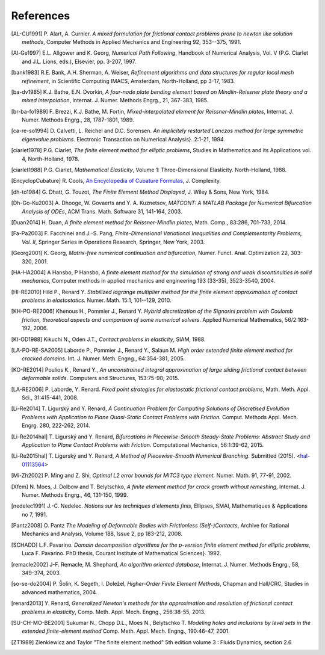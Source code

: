.. $Id$

.. _REFERENCES:

References
----------

.. [AL-CU1991] P. Alart, A. Curnier.
   *A mixed formulation for frictional contact problems prone to newton like solution methods*, Computer Methods in Applied Mechanics and Engineering 92, 353--375, 1991.

.. [Al-Ge1997] E.L. Allgower and K. Georg,
   *Numerical Path Following*, Handbook of Numerical Analysis, Vol. V (P.G. Ciarlet and J.L. Lions, eds.), Elsevier, pp. 3-207, 1997.

.. [bank1983] R.E. Bank, A.H. Sherman, A. Weiser,
   *Refinement algorithms and data structures for regular local mesh refinement*, in Scientific Computing IMACS, Amsterdam, North-Holland, pp 3-17, 1983.

.. [ba-dv1985] K.J. Bathe, E.N. Dvorkin,
   *A four-node plate bending element based on Mindlin-Reissner plate theory and a mixed interpolation*, Internat. J. Numer. Methods Engrg., 21, 367-383, 1985.

.. [br-ba-fo1989] F. Brezzi, K.J. Bathe, M. Fortin,
   *Mixed-interpolated element for Reissner-Mindlin plates*, Internat. J. Numer. Methods Engrg., 28, 1787-1801, 1989.


.. [ca-re-so1994] D. Calvetti, L. Reichel and D.C. Sorensen.
   *An implicitely restarted Lanczos method for large symmetric eigenvalue problems*. Electronic Transaction on Numerical Analysis}. 2:1-21, 1994.

.. [ciarlet1978] P.G. Ciarlet,
   *The finite element method for elliptic problems*, Studies in Mathematics and its Applications vol. 4, North-Holland, 1978.

.. [ciarlet1988] P.G. Ciarlet,
   *Mathematical Elasticity*, Volume 1: Three-Dimensional Elasticity. North-Holland, 1988.

.. [EncyclopCubature]
   R. Cools, `An Encyclopedia of Cubature Formulas
   <http://www.cs.kuleuven.ac.be/~ines/research/ecf/ecf.html>`_, J. Complexity.

.. [dh-to1984] G. Dhatt, G. Touzot,
   *The Finite Element Method Displayed*, J. Wiley & Sons, New York, 1984.

.. [Dh-Go-Ku2003] A. Dhooge, W. Govaerts and Y. A. Kuznetsov,
   *MATCONT: A MATLAB Package for Numerical Bifurcation Analysis of ODEs*,
   ACM Trans. Math. Software 31, 141-164, 2003.

.. [Duan2014] H. Duan,
   *A finite element method for Reissner-Mindlin plates*,
   Math. Comp., 83:286, 701-733, 2014.

.. [Fa-Pa2003] F. Facchinei and J.-S. Pang,
   *Finite-Dimensional Variational Inequalities and Complementarity Problems, Vol. II*,
   Springer Series in Operations Research, Springer, New York, 2003.

.. [Georg2001] K. Georg,
   *Matrix-free numerical continuation and bifurcation*, Numer. Funct. Anal. Optimization 22, 303-320, 2001.

.. [HA-HA2004] A Hansbo, P Hansbo,
   *A finite element method for the simulation of strong and weak discontinuities in solid mechanics*, Computer methods in applied mechanics and engineering 193 (33-35), 3523-3540, 2004.

.. [HI-RE2010] Hild P., Renard Y.
   *Stabilized lagrange multiplier method for the finite element approximation of contact problems in elastostatics.* Numer. Math. 15:1, 101--129, 2010.

.. [KH-PO-RE2006] Khenous H., Pommier J., Renard Y.
   *Hybrid discretization of the Signorini problem with Coulomb friction, theoretical aspects and comparison of some numerical solvers*. Applied Numerical Mathematics, 56/2:163-192, 2006.

.. [KI-OD1988] Kikuchi N., Oden J.T.,
   *Contact problems in elasticity*, SIAM, 1988.

.. [LA-PO-RE-SA2005] Laborde P., Pommier J., Renard Y., Salaun M.
   *High order extended finite element method for cracked domains*. Int. J. Numer. Meth. Engng., 64:354-381, 2005. 

.. [KO-RE2014] Poulios K., Renard Y.,
   *An unconstrained integral approximation of large sliding frictional contact between deformable solids*. Computers and Structures, 153:75-90, 2015.

.. [LA-RE2006] P. Laborde, Y. Renard.
   *Fixed point strategies for elastostatic frictional contact problems*, Math. Meth. Appl. Sci., 31:415-441, 2008. 

.. [Li-Re2014] T. |ligursky| and Y. Renard,
   *A Continuation Problem for Computing Solutions of Discretised Evolution Problems with Application to Plane Quasi-Static Contact Problems with Friction.* Comput. Methods Appl. Mech. Engrg. 280, 222-262, 2014. 

.. [Li-Re2014hal] T. |ligursky| and Y. Renard,
   *Bifurcations in Piecewise-Smooth Steady-State Problems: Abstract Study and Application to Plane Contact Problems with Friction.* Computational Mechanics, 56:1:39-62, 2015.

.. [Li-Re2015hal] T. |ligursky| and Y. Renard,
   *A Method of Piecewise-Smooth Numerical Branching.* Submitted (2015). <`hal-01113564 <https://hal.archives-ouvertes.fr/hal-01113564>`_>

.. [Mi-Zh2002] P. Ming and Z. Shi,
   *Optimal L2 error bounds for MITC3 type element.* Numer. Math. 91, 77-91, 2002.

.. [Xfem] N. Moes, J. Dolbow and T. Belytschko,
   *A finite element method for crack growth without remeshing*, Internat. J. Numer. Methods Engrg., 46, 131-150, 1999.

.. [nedelec1991] J.-C. Nedelec.
   *Notions sur les techniques d'elements finis*, Ellipses, SMAI, Mathematiques & Applications no 7, 1991.

.. [Pantz2008] O. Pantz
   *The Modeling of Deformable Bodies with Frictionless (Self-)Contacts*, Archive for Rational Mechanics and Analysis, Volume 188, Issue 2, pp 183-212, 2008.

.. [SCHADD] L.F. Pavarino.
   *Domain decomposition algorithms for the p-version finite element method for elliptic problems*, Luca F. Pavarino. PhD thesis, Courant Institute of Mathematical Sciences}. 1992.

.. [remacle2002] J-F. Remacle, M. Shephard,
   *An algorithm oriented database*,  Internat. J. Numer. Methods Engrg., 58, 349-374, 2003.

.. [so-se-do2004] P. |solin|, K. Segeth, I. |dolezel| ,
   *Higher-Order Finite Element Methods*, Chapman and Hall/CRC, Studies in advanced mathematics, 2004.

.. [renard2013] Y. Renard,
   *Generalized Newton's methods for the approximation and resolution of frictional contact problems in elasticity*,  Comp. Meth. Appl. Mech. Engng., 256:38-55, 2013.

.. [SU-CH-MO-BE2001] Sukumar N., Chopp D.L., Moes N., Belytschko T.
   *Modeling holes and inclusions by level sets in the extended finite-element method* Comp. Meth. Appl. Mech. Engng., 190:46-47, 2001.

.. [ZT1989] Zienkiewicz and Taylor "The finite element method" 5th edition
    volume 3 : Fluids Dynamics, section 2.6 


.. |dolezel| unicode:: Dole U+017E el 
   :rtrim:
.. |ligursky| unicode:: Ligursk U+00FD
.. |solin| unicode:: U+0160 ol U+00ED n 
   :rtrim:


.. For recent sphinx version, see http://sphinxcontrib-bibtex.readthedocs.org/en/latest/usage.html
   .. bibliography:: biblio.bib
   :style: unsrt
   :all:
